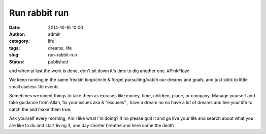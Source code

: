 Run rabbit run
##############
:date: 2014-10-16 10:00
:author: admin
:category: life
:tags: dreams, life
:slug: run-rabbit-run
:status: published

and when at last the work is done, don't sit down it's time to dig
another one. #PinkFloyd

.. raw:: html

   </blockquote>

We keep running in the same freakin loop/circle & forget
pursuiting/catch our dreams and goals, and just stick to little small
useless life events.

Sometimes we invent things to take them as excuses like money, time,
children, place, or company. Manage yourself and take guidance from
Allah, fix your issues aka & "excuses" , have a dream no no have a lot
of dreams and live your life to catch the and make them true.

Ask yourself every morning, Am I like what I'm doing? If no please quit
it and go live your life and search about what you are like to do and
start living it, one day shorter breathe and here come the death
